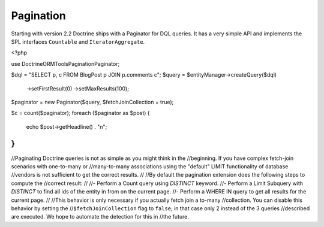 Pagination
==========

.. versionadded:: 2.2

Starting with version 2.2 Doctrine ships with a Paginator for DQL queries. It
has a very simple API and implements the SPL interfaces ``Countable`` and
``IteratorAggregate``.

.. code-block:: php

<?php

use Doctrine\ORM\Tools\Pagination\Paginator;

$dql = "SELECT p, c FROM BlogPost p JOIN p.comments c";
$query = $entityManager->createQuery($dql)
        ->setFirstResult(0)
        ->setMaxResults(100);

$paginator = new Paginator($query, $fetchJoinCollection = true);

$c = count($paginator);
foreach ($paginator as $post) {
    echo $post->getHeadline() . "\n";
}
//
//Paginating Doctrine queries is not as simple as you might think in the
//beginning. If you have complex fetch-join scenarios with one-to-many or
//many-to-many associations using the "default" LIMIT functionality of database
//vendors is not sufficient to get the correct results.
//
//By default the pagination extension does the following steps to compute the
//correct result:
//
//- Perform a Count query using `DISTINCT` keyword.
//- Perform a Limit Subquery with `DISTINCT` to find all ids of the entity in from on the current page.
//- Perform a WHERE IN query to get all results for the current page.
//
//This behavior is only necessary if you actually fetch join a to-many
//collection. You can disable this behavior by setting the
//``$fetchJoinCollection`` flag to ``false``; in that case only 2 instead of the 3 queries
//described are executed. We hope to automate the detection for this in
//the future.
